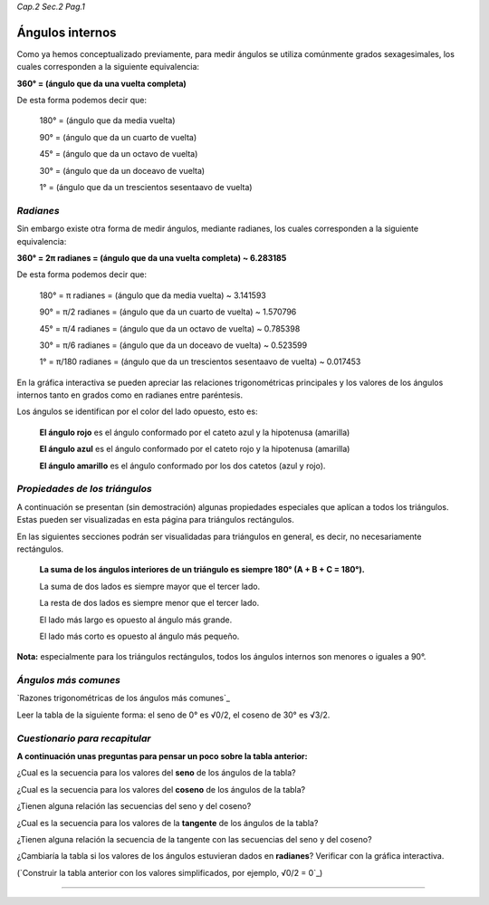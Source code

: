 *Cap.2 Sec.2 Pag.1*

Ángulos internos
===============================================================================

Como ya hemos conceptualizado previamente, para medir ángulos se utiliza
comúnmente grados sexagesimales, los cuales corresponden a la siguiente
equivalencia:

**360° = (ángulo que da una vuelta completa)**

De esta forma podemos decir que:

    180° = (ángulo que da media vuelta)

    90°  = (ángulo que da un cuarto de vuelta)

    45°  = (ángulo que da un octavo de vuelta)

    30°  = (ángulo que da un doceavo de vuelta)

    1°   = (ángulo que da un trescientos sesentaavo de vuelta)

*Radianes*
----------

Sin embargo existe otra forma de medir ángulos, mediante radianes, los cuales
corresponden a la siguiente equivalencia:

**360° = 2π radianes = (ángulo que da una vuelta completa) ~ 6.283185**

De esta forma podemos decir que:

    180° = π     radianes = (ángulo que da media vuelta) ~ 3.141593

    90°  = π/2   radianes = (ángulo que da un cuarto de vuelta) ~ 1.570796

    45°  = π/4   radianes = (ángulo que da un octavo de vuelta) ~ 0.785398

    30°  = π/6   radianes = (ángulo que da un doceavo de vuelta) ~ 0.523599

    1°   = π/180 radianes = (ángulo que da un trescientos sesentaavo de vuelta) ~ 0.017453

En la gráfica interactiva se pueden apreciar las relaciones trigonométricas
principales y los valores de los ángulos internos tanto en grados como en
radianes entre paréntesis.

Los ángulos se identifican por el color del lado opuesto, esto es:

    **El ángulo rojo** es el ángulo conformado por el cateto azul y la
    hipotenusa (amarilla)

    **El ángulo azul** es el ángulo conformado por el cateto rojo y la
    hipotenusa (amarilla)

    **El ángulo amarillo** es el ángulo conformado por los dos catetos (azul y
    rojo).

*Propiedades de los triángulos*
-------------------------------

A continuación se presentan (sin demostración) algunas propiedades especiales
que aplícan a todos los triángulos. Estas pueden ser visualizadas en esta
página para triángulos rectángulos.

En las siguientes secciones podrán ser visualidadas para triángulos en general,
es decir, no necesariamente rectángulos.

    **La suma de los ángulos interiores de un triángulo es siempre 180°
    (A + B + C = 180°).**

    La suma de dos lados es siempre mayor que el tercer lado.

    La resta de dos lados es siempre menor que el tercer lado.

    El lado más largo es opuesto al ángulo más grande.

    El lado más corto es opuesto al ángulo más pequeño.

**Nota:** especialmente para los triángulos rectángulos, todos los ángulos internos
son menores o iguales a 90°.

*Ángulos más comunes*
-------------------

`Razones trigonométricas de los ángulos más comunes`_

Leer la tabla de la siguiente forma: el seno de 0° es √0/2, el coseno de 30° es
√3/2.

.. image:: ./images/2.2.1_sencostan.png
    :align: center


*Cuestionario para recapitular*
-------------------

**A continuación unas preguntas para pensar un poco sobre la tabla anterior:**

¿Cual es la secuencia para los valores del **seno** de los ángulos de la tabla?

¿Cual es la secuencia para los valores del **coseno** de los ángulos de la tabla?

¿Tienen alguna relación las secuencias del seno y del coseno?

¿Cual es la secuencia para los valores de la **tangente** de los ángulos de la
tabla?

¿Tienen alguna relación la secuencia de la tangente con las secuencias del seno
y del coseno?

¿Cambiaría la tabla si los valores de los ángulos estuvieran dados en
**radianes**? Verificar con la gráfica interactiva.

(`Construir la tabla anterior con los valores simplificados, por ejemplo, √0/2
= 0`_)

-------------------
